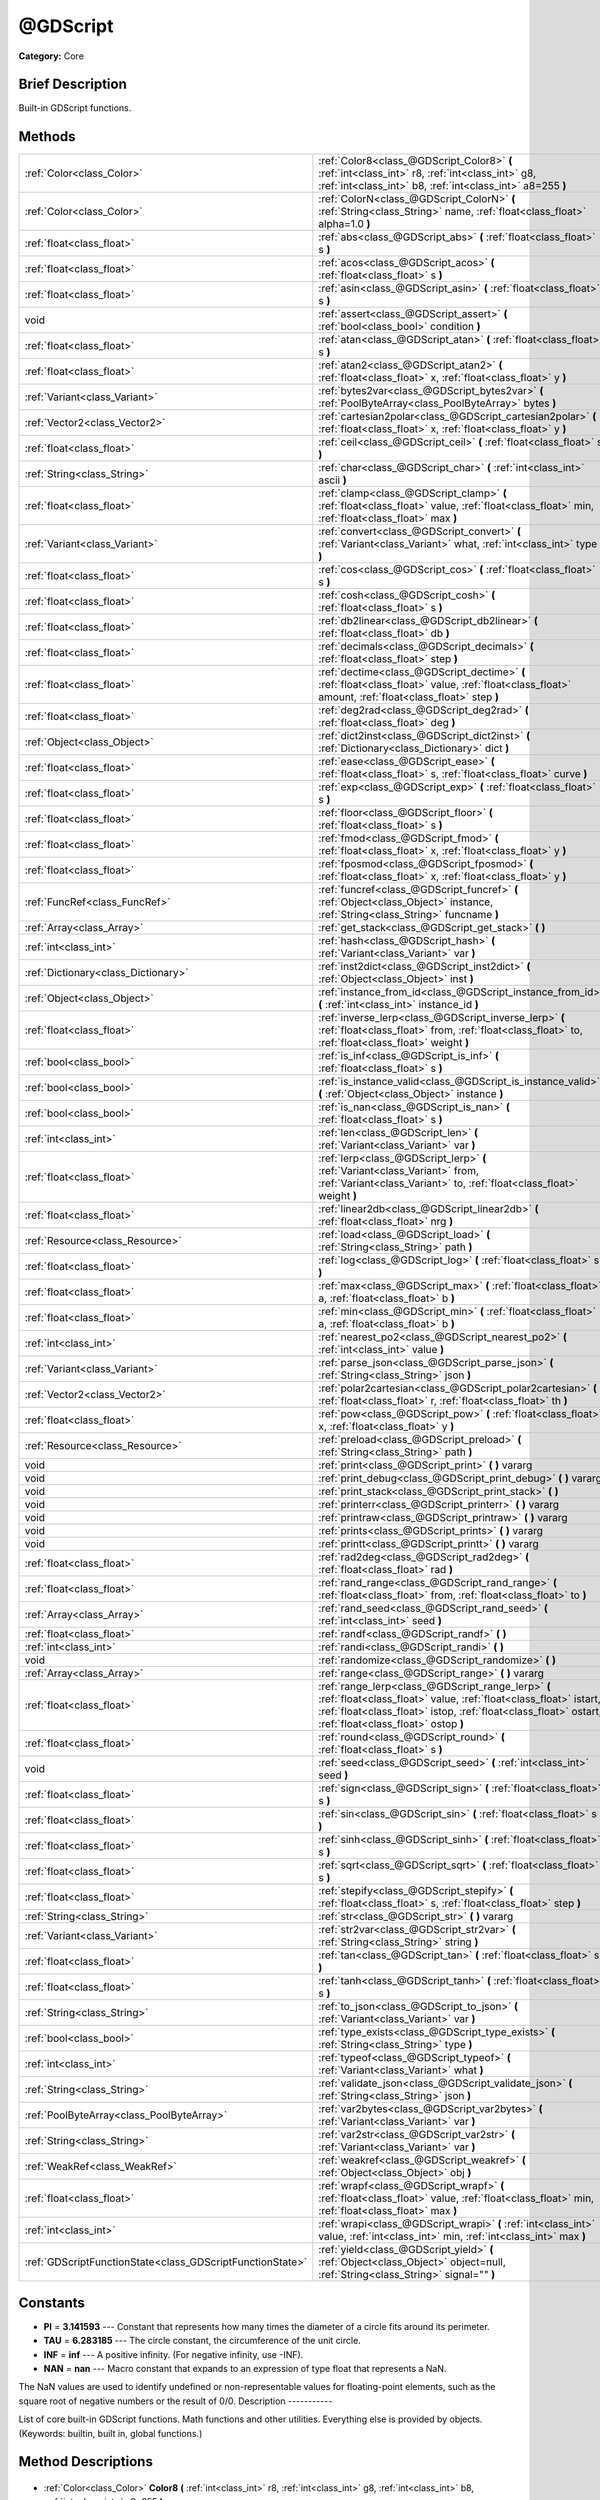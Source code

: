 .. Generated automatically by doc/tools/makerst.py in Godot's source tree.
.. DO NOT EDIT THIS FILE, but the @GDScript.xml source instead.
.. The source is found in doc/classes or modules/<name>/doc_classes.

.. _class_@GDScript:

@GDScript
=========

**Category:** Core

Brief Description
-----------------

Built-in GDScript functions.

Methods
-------

+------------------------------------------------------------+---------------------------------------------------------------------------------------------------------------------------------------------------------------------------------------------------------------------------------+
| :ref:`Color<class_Color>`                                  | :ref:`Color8<class_@GDScript_Color8>` **(** :ref:`int<class_int>` r8, :ref:`int<class_int>` g8, :ref:`int<class_int>` b8, :ref:`int<class_int>` a8=255 **)**                                                                    |
+------------------------------------------------------------+---------------------------------------------------------------------------------------------------------------------------------------------------------------------------------------------------------------------------------+
| :ref:`Color<class_Color>`                                  | :ref:`ColorN<class_@GDScript_ColorN>` **(** :ref:`String<class_String>` name, :ref:`float<class_float>` alpha=1.0 **)**                                                                                                         |
+------------------------------------------------------------+---------------------------------------------------------------------------------------------------------------------------------------------------------------------------------------------------------------------------------+
| :ref:`float<class_float>`                                  | :ref:`abs<class_@GDScript_abs>` **(** :ref:`float<class_float>` s **)**                                                                                                                                                         |
+------------------------------------------------------------+---------------------------------------------------------------------------------------------------------------------------------------------------------------------------------------------------------------------------------+
| :ref:`float<class_float>`                                  | :ref:`acos<class_@GDScript_acos>` **(** :ref:`float<class_float>` s **)**                                                                                                                                                       |
+------------------------------------------------------------+---------------------------------------------------------------------------------------------------------------------------------------------------------------------------------------------------------------------------------+
| :ref:`float<class_float>`                                  | :ref:`asin<class_@GDScript_asin>` **(** :ref:`float<class_float>` s **)**                                                                                                                                                       |
+------------------------------------------------------------+---------------------------------------------------------------------------------------------------------------------------------------------------------------------------------------------------------------------------------+
| void                                                       | :ref:`assert<class_@GDScript_assert>` **(** :ref:`bool<class_bool>` condition **)**                                                                                                                                             |
+------------------------------------------------------------+---------------------------------------------------------------------------------------------------------------------------------------------------------------------------------------------------------------------------------+
| :ref:`float<class_float>`                                  | :ref:`atan<class_@GDScript_atan>` **(** :ref:`float<class_float>` s **)**                                                                                                                                                       |
+------------------------------------------------------------+---------------------------------------------------------------------------------------------------------------------------------------------------------------------------------------------------------------------------------+
| :ref:`float<class_float>`                                  | :ref:`atan2<class_@GDScript_atan2>` **(** :ref:`float<class_float>` x, :ref:`float<class_float>` y **)**                                                                                                                        |
+------------------------------------------------------------+---------------------------------------------------------------------------------------------------------------------------------------------------------------------------------------------------------------------------------+
| :ref:`Variant<class_Variant>`                              | :ref:`bytes2var<class_@GDScript_bytes2var>` **(** :ref:`PoolByteArray<class_PoolByteArray>` bytes **)**                                                                                                                         |
+------------------------------------------------------------+---------------------------------------------------------------------------------------------------------------------------------------------------------------------------------------------------------------------------------+
| :ref:`Vector2<class_Vector2>`                              | :ref:`cartesian2polar<class_@GDScript_cartesian2polar>` **(** :ref:`float<class_float>` x, :ref:`float<class_float>` y **)**                                                                                                    |
+------------------------------------------------------------+---------------------------------------------------------------------------------------------------------------------------------------------------------------------------------------------------------------------------------+
| :ref:`float<class_float>`                                  | :ref:`ceil<class_@GDScript_ceil>` **(** :ref:`float<class_float>` s **)**                                                                                                                                                       |
+------------------------------------------------------------+---------------------------------------------------------------------------------------------------------------------------------------------------------------------------------------------------------------------------------+
| :ref:`String<class_String>`                                | :ref:`char<class_@GDScript_char>` **(** :ref:`int<class_int>` ascii **)**                                                                                                                                                       |
+------------------------------------------------------------+---------------------------------------------------------------------------------------------------------------------------------------------------------------------------------------------------------------------------------+
| :ref:`float<class_float>`                                  | :ref:`clamp<class_@GDScript_clamp>` **(** :ref:`float<class_float>` value, :ref:`float<class_float>` min, :ref:`float<class_float>` max **)**                                                                                   |
+------------------------------------------------------------+---------------------------------------------------------------------------------------------------------------------------------------------------------------------------------------------------------------------------------+
| :ref:`Variant<class_Variant>`                              | :ref:`convert<class_@GDScript_convert>` **(** :ref:`Variant<class_Variant>` what, :ref:`int<class_int>` type **)**                                                                                                              |
+------------------------------------------------------------+---------------------------------------------------------------------------------------------------------------------------------------------------------------------------------------------------------------------------------+
| :ref:`float<class_float>`                                  | :ref:`cos<class_@GDScript_cos>` **(** :ref:`float<class_float>` s **)**                                                                                                                                                         |
+------------------------------------------------------------+---------------------------------------------------------------------------------------------------------------------------------------------------------------------------------------------------------------------------------+
| :ref:`float<class_float>`                                  | :ref:`cosh<class_@GDScript_cosh>` **(** :ref:`float<class_float>` s **)**                                                                                                                                                       |
+------------------------------------------------------------+---------------------------------------------------------------------------------------------------------------------------------------------------------------------------------------------------------------------------------+
| :ref:`float<class_float>`                                  | :ref:`db2linear<class_@GDScript_db2linear>` **(** :ref:`float<class_float>` db **)**                                                                                                                                            |
+------------------------------------------------------------+---------------------------------------------------------------------------------------------------------------------------------------------------------------------------------------------------------------------------------+
| :ref:`float<class_float>`                                  | :ref:`decimals<class_@GDScript_decimals>` **(** :ref:`float<class_float>` step **)**                                                                                                                                            |
+------------------------------------------------------------+---------------------------------------------------------------------------------------------------------------------------------------------------------------------------------------------------------------------------------+
| :ref:`float<class_float>`                                  | :ref:`dectime<class_@GDScript_dectime>` **(** :ref:`float<class_float>` value, :ref:`float<class_float>` amount, :ref:`float<class_float>` step **)**                                                                           |
+------------------------------------------------------------+---------------------------------------------------------------------------------------------------------------------------------------------------------------------------------------------------------------------------------+
| :ref:`float<class_float>`                                  | :ref:`deg2rad<class_@GDScript_deg2rad>` **(** :ref:`float<class_float>` deg **)**                                                                                                                                               |
+------------------------------------------------------------+---------------------------------------------------------------------------------------------------------------------------------------------------------------------------------------------------------------------------------+
| :ref:`Object<class_Object>`                                | :ref:`dict2inst<class_@GDScript_dict2inst>` **(** :ref:`Dictionary<class_Dictionary>` dict **)**                                                                                                                                |
+------------------------------------------------------------+---------------------------------------------------------------------------------------------------------------------------------------------------------------------------------------------------------------------------------+
| :ref:`float<class_float>`                                  | :ref:`ease<class_@GDScript_ease>` **(** :ref:`float<class_float>` s, :ref:`float<class_float>` curve **)**                                                                                                                      |
+------------------------------------------------------------+---------------------------------------------------------------------------------------------------------------------------------------------------------------------------------------------------------------------------------+
| :ref:`float<class_float>`                                  | :ref:`exp<class_@GDScript_exp>` **(** :ref:`float<class_float>` s **)**                                                                                                                                                         |
+------------------------------------------------------------+---------------------------------------------------------------------------------------------------------------------------------------------------------------------------------------------------------------------------------+
| :ref:`float<class_float>`                                  | :ref:`floor<class_@GDScript_floor>` **(** :ref:`float<class_float>` s **)**                                                                                                                                                     |
+------------------------------------------------------------+---------------------------------------------------------------------------------------------------------------------------------------------------------------------------------------------------------------------------------+
| :ref:`float<class_float>`                                  | :ref:`fmod<class_@GDScript_fmod>` **(** :ref:`float<class_float>` x, :ref:`float<class_float>` y **)**                                                                                                                          |
+------------------------------------------------------------+---------------------------------------------------------------------------------------------------------------------------------------------------------------------------------------------------------------------------------+
| :ref:`float<class_float>`                                  | :ref:`fposmod<class_@GDScript_fposmod>` **(** :ref:`float<class_float>` x, :ref:`float<class_float>` y **)**                                                                                                                    |
+------------------------------------------------------------+---------------------------------------------------------------------------------------------------------------------------------------------------------------------------------------------------------------------------------+
| :ref:`FuncRef<class_FuncRef>`                              | :ref:`funcref<class_@GDScript_funcref>` **(** :ref:`Object<class_Object>` instance, :ref:`String<class_String>` funcname **)**                                                                                                  |
+------------------------------------------------------------+---------------------------------------------------------------------------------------------------------------------------------------------------------------------------------------------------------------------------------+
| :ref:`Array<class_Array>`                                  | :ref:`get_stack<class_@GDScript_get_stack>` **(** **)**                                                                                                                                                                         |
+------------------------------------------------------------+---------------------------------------------------------------------------------------------------------------------------------------------------------------------------------------------------------------------------------+
| :ref:`int<class_int>`                                      | :ref:`hash<class_@GDScript_hash>` **(** :ref:`Variant<class_Variant>` var **)**                                                                                                                                                 |
+------------------------------------------------------------+---------------------------------------------------------------------------------------------------------------------------------------------------------------------------------------------------------------------------------+
| :ref:`Dictionary<class_Dictionary>`                        | :ref:`inst2dict<class_@GDScript_inst2dict>` **(** :ref:`Object<class_Object>` inst **)**                                                                                                                                        |
+------------------------------------------------------------+---------------------------------------------------------------------------------------------------------------------------------------------------------------------------------------------------------------------------------+
| :ref:`Object<class_Object>`                                | :ref:`instance_from_id<class_@GDScript_instance_from_id>` **(** :ref:`int<class_int>` instance_id **)**                                                                                                                         |
+------------------------------------------------------------+---------------------------------------------------------------------------------------------------------------------------------------------------------------------------------------------------------------------------------+
| :ref:`float<class_float>`                                  | :ref:`inverse_lerp<class_@GDScript_inverse_lerp>` **(** :ref:`float<class_float>` from, :ref:`float<class_float>` to, :ref:`float<class_float>` weight **)**                                                                    |
+------------------------------------------------------------+---------------------------------------------------------------------------------------------------------------------------------------------------------------------------------------------------------------------------------+
| :ref:`bool<class_bool>`                                    | :ref:`is_inf<class_@GDScript_is_inf>` **(** :ref:`float<class_float>` s **)**                                                                                                                                                   |
+------------------------------------------------------------+---------------------------------------------------------------------------------------------------------------------------------------------------------------------------------------------------------------------------------+
| :ref:`bool<class_bool>`                                    | :ref:`is_instance_valid<class_@GDScript_is_instance_valid>` **(** :ref:`Object<class_Object>` instance **)**                                                                                                                    |
+------------------------------------------------------------+---------------------------------------------------------------------------------------------------------------------------------------------------------------------------------------------------------------------------------+
| :ref:`bool<class_bool>`                                    | :ref:`is_nan<class_@GDScript_is_nan>` **(** :ref:`float<class_float>` s **)**                                                                                                                                                   |
+------------------------------------------------------------+---------------------------------------------------------------------------------------------------------------------------------------------------------------------------------------------------------------------------------+
| :ref:`int<class_int>`                                      | :ref:`len<class_@GDScript_len>` **(** :ref:`Variant<class_Variant>` var **)**                                                                                                                                                   |
+------------------------------------------------------------+---------------------------------------------------------------------------------------------------------------------------------------------------------------------------------------------------------------------------------+
| :ref:`float<class_float>`                                  | :ref:`lerp<class_@GDScript_lerp>` **(** :ref:`Variant<class_Variant>` from, :ref:`Variant<class_Variant>` to, :ref:`float<class_float>` weight **)**                                                                            |
+------------------------------------------------------------+---------------------------------------------------------------------------------------------------------------------------------------------------------------------------------------------------------------------------------+
| :ref:`float<class_float>`                                  | :ref:`linear2db<class_@GDScript_linear2db>` **(** :ref:`float<class_float>` nrg **)**                                                                                                                                           |
+------------------------------------------------------------+---------------------------------------------------------------------------------------------------------------------------------------------------------------------------------------------------------------------------------+
| :ref:`Resource<class_Resource>`                            | :ref:`load<class_@GDScript_load>` **(** :ref:`String<class_String>` path **)**                                                                                                                                                  |
+------------------------------------------------------------+---------------------------------------------------------------------------------------------------------------------------------------------------------------------------------------------------------------------------------+
| :ref:`float<class_float>`                                  | :ref:`log<class_@GDScript_log>` **(** :ref:`float<class_float>` s **)**                                                                                                                                                         |
+------------------------------------------------------------+---------------------------------------------------------------------------------------------------------------------------------------------------------------------------------------------------------------------------------+
| :ref:`float<class_float>`                                  | :ref:`max<class_@GDScript_max>` **(** :ref:`float<class_float>` a, :ref:`float<class_float>` b **)**                                                                                                                            |
+------------------------------------------------------------+---------------------------------------------------------------------------------------------------------------------------------------------------------------------------------------------------------------------------------+
| :ref:`float<class_float>`                                  | :ref:`min<class_@GDScript_min>` **(** :ref:`float<class_float>` a, :ref:`float<class_float>` b **)**                                                                                                                            |
+------------------------------------------------------------+---------------------------------------------------------------------------------------------------------------------------------------------------------------------------------------------------------------------------------+
| :ref:`int<class_int>`                                      | :ref:`nearest_po2<class_@GDScript_nearest_po2>` **(** :ref:`int<class_int>` value **)**                                                                                                                                         |
+------------------------------------------------------------+---------------------------------------------------------------------------------------------------------------------------------------------------------------------------------------------------------------------------------+
| :ref:`Variant<class_Variant>`                              | :ref:`parse_json<class_@GDScript_parse_json>` **(** :ref:`String<class_String>` json **)**                                                                                                                                      |
+------------------------------------------------------------+---------------------------------------------------------------------------------------------------------------------------------------------------------------------------------------------------------------------------------+
| :ref:`Vector2<class_Vector2>`                              | :ref:`polar2cartesian<class_@GDScript_polar2cartesian>` **(** :ref:`float<class_float>` r, :ref:`float<class_float>` th **)**                                                                                                   |
+------------------------------------------------------------+---------------------------------------------------------------------------------------------------------------------------------------------------------------------------------------------------------------------------------+
| :ref:`float<class_float>`                                  | :ref:`pow<class_@GDScript_pow>` **(** :ref:`float<class_float>` x, :ref:`float<class_float>` y **)**                                                                                                                            |
+------------------------------------------------------------+---------------------------------------------------------------------------------------------------------------------------------------------------------------------------------------------------------------------------------+
| :ref:`Resource<class_Resource>`                            | :ref:`preload<class_@GDScript_preload>` **(** :ref:`String<class_String>` path **)**                                                                                                                                            |
+------------------------------------------------------------+---------------------------------------------------------------------------------------------------------------------------------------------------------------------------------------------------------------------------------+
| void                                                       | :ref:`print<class_@GDScript_print>` **(** **)** vararg                                                                                                                                                                          |
+------------------------------------------------------------+---------------------------------------------------------------------------------------------------------------------------------------------------------------------------------------------------------------------------------+
| void                                                       | :ref:`print_debug<class_@GDScript_print_debug>` **(** **)** vararg                                                                                                                                                              |
+------------------------------------------------------------+---------------------------------------------------------------------------------------------------------------------------------------------------------------------------------------------------------------------------------+
| void                                                       | :ref:`print_stack<class_@GDScript_print_stack>` **(** **)**                                                                                                                                                                     |
+------------------------------------------------------------+---------------------------------------------------------------------------------------------------------------------------------------------------------------------------------------------------------------------------------+
| void                                                       | :ref:`printerr<class_@GDScript_printerr>` **(** **)** vararg                                                                                                                                                                    |
+------------------------------------------------------------+---------------------------------------------------------------------------------------------------------------------------------------------------------------------------------------------------------------------------------+
| void                                                       | :ref:`printraw<class_@GDScript_printraw>` **(** **)** vararg                                                                                                                                                                    |
+------------------------------------------------------------+---------------------------------------------------------------------------------------------------------------------------------------------------------------------------------------------------------------------------------+
| void                                                       | :ref:`prints<class_@GDScript_prints>` **(** **)** vararg                                                                                                                                                                        |
+------------------------------------------------------------+---------------------------------------------------------------------------------------------------------------------------------------------------------------------------------------------------------------------------------+
| void                                                       | :ref:`printt<class_@GDScript_printt>` **(** **)** vararg                                                                                                                                                                        |
+------------------------------------------------------------+---------------------------------------------------------------------------------------------------------------------------------------------------------------------------------------------------------------------------------+
| :ref:`float<class_float>`                                  | :ref:`rad2deg<class_@GDScript_rad2deg>` **(** :ref:`float<class_float>` rad **)**                                                                                                                                               |
+------------------------------------------------------------+---------------------------------------------------------------------------------------------------------------------------------------------------------------------------------------------------------------------------------+
| :ref:`float<class_float>`                                  | :ref:`rand_range<class_@GDScript_rand_range>` **(** :ref:`float<class_float>` from, :ref:`float<class_float>` to **)**                                                                                                          |
+------------------------------------------------------------+---------------------------------------------------------------------------------------------------------------------------------------------------------------------------------------------------------------------------------+
| :ref:`Array<class_Array>`                                  | :ref:`rand_seed<class_@GDScript_rand_seed>` **(** :ref:`int<class_int>` seed **)**                                                                                                                                              |
+------------------------------------------------------------+---------------------------------------------------------------------------------------------------------------------------------------------------------------------------------------------------------------------------------+
| :ref:`float<class_float>`                                  | :ref:`randf<class_@GDScript_randf>` **(** **)**                                                                                                                                                                                 |
+------------------------------------------------------------+---------------------------------------------------------------------------------------------------------------------------------------------------------------------------------------------------------------------------------+
| :ref:`int<class_int>`                                      | :ref:`randi<class_@GDScript_randi>` **(** **)**                                                                                                                                                                                 |
+------------------------------------------------------------+---------------------------------------------------------------------------------------------------------------------------------------------------------------------------------------------------------------------------------+
| void                                                       | :ref:`randomize<class_@GDScript_randomize>` **(** **)**                                                                                                                                                                         |
+------------------------------------------------------------+---------------------------------------------------------------------------------------------------------------------------------------------------------------------------------------------------------------------------------+
| :ref:`Array<class_Array>`                                  | :ref:`range<class_@GDScript_range>` **(** **)** vararg                                                                                                                                                                          |
+------------------------------------------------------------+---------------------------------------------------------------------------------------------------------------------------------------------------------------------------------------------------------------------------------+
| :ref:`float<class_float>`                                  | :ref:`range_lerp<class_@GDScript_range_lerp>` **(** :ref:`float<class_float>` value, :ref:`float<class_float>` istart, :ref:`float<class_float>` istop, :ref:`float<class_float>` ostart, :ref:`float<class_float>` ostop **)** |
+------------------------------------------------------------+---------------------------------------------------------------------------------------------------------------------------------------------------------------------------------------------------------------------------------+
| :ref:`float<class_float>`                                  | :ref:`round<class_@GDScript_round>` **(** :ref:`float<class_float>` s **)**                                                                                                                                                     |
+------------------------------------------------------------+---------------------------------------------------------------------------------------------------------------------------------------------------------------------------------------------------------------------------------+
| void                                                       | :ref:`seed<class_@GDScript_seed>` **(** :ref:`int<class_int>` seed **)**                                                                                                                                                        |
+------------------------------------------------------------+---------------------------------------------------------------------------------------------------------------------------------------------------------------------------------------------------------------------------------+
| :ref:`float<class_float>`                                  | :ref:`sign<class_@GDScript_sign>` **(** :ref:`float<class_float>` s **)**                                                                                                                                                       |
+------------------------------------------------------------+---------------------------------------------------------------------------------------------------------------------------------------------------------------------------------------------------------------------------------+
| :ref:`float<class_float>`                                  | :ref:`sin<class_@GDScript_sin>` **(** :ref:`float<class_float>` s **)**                                                                                                                                                         |
+------------------------------------------------------------+---------------------------------------------------------------------------------------------------------------------------------------------------------------------------------------------------------------------------------+
| :ref:`float<class_float>`                                  | :ref:`sinh<class_@GDScript_sinh>` **(** :ref:`float<class_float>` s **)**                                                                                                                                                       |
+------------------------------------------------------------+---------------------------------------------------------------------------------------------------------------------------------------------------------------------------------------------------------------------------------+
| :ref:`float<class_float>`                                  | :ref:`sqrt<class_@GDScript_sqrt>` **(** :ref:`float<class_float>` s **)**                                                                                                                                                       |
+------------------------------------------------------------+---------------------------------------------------------------------------------------------------------------------------------------------------------------------------------------------------------------------------------+
| :ref:`float<class_float>`                                  | :ref:`stepify<class_@GDScript_stepify>` **(** :ref:`float<class_float>` s, :ref:`float<class_float>` step **)**                                                                                                                 |
+------------------------------------------------------------+---------------------------------------------------------------------------------------------------------------------------------------------------------------------------------------------------------------------------------+
| :ref:`String<class_String>`                                | :ref:`str<class_@GDScript_str>` **(** **)** vararg                                                                                                                                                                              |
+------------------------------------------------------------+---------------------------------------------------------------------------------------------------------------------------------------------------------------------------------------------------------------------------------+
| :ref:`Variant<class_Variant>`                              | :ref:`str2var<class_@GDScript_str2var>` **(** :ref:`String<class_String>` string **)**                                                                                                                                          |
+------------------------------------------------------------+---------------------------------------------------------------------------------------------------------------------------------------------------------------------------------------------------------------------------------+
| :ref:`float<class_float>`                                  | :ref:`tan<class_@GDScript_tan>` **(** :ref:`float<class_float>` s **)**                                                                                                                                                         |
+------------------------------------------------------------+---------------------------------------------------------------------------------------------------------------------------------------------------------------------------------------------------------------------------------+
| :ref:`float<class_float>`                                  | :ref:`tanh<class_@GDScript_tanh>` **(** :ref:`float<class_float>` s **)**                                                                                                                                                       |
+------------------------------------------------------------+---------------------------------------------------------------------------------------------------------------------------------------------------------------------------------------------------------------------------------+
| :ref:`String<class_String>`                                | :ref:`to_json<class_@GDScript_to_json>` **(** :ref:`Variant<class_Variant>` var **)**                                                                                                                                           |
+------------------------------------------------------------+---------------------------------------------------------------------------------------------------------------------------------------------------------------------------------------------------------------------------------+
| :ref:`bool<class_bool>`                                    | :ref:`type_exists<class_@GDScript_type_exists>` **(** :ref:`String<class_String>` type **)**                                                                                                                                    |
+------------------------------------------------------------+---------------------------------------------------------------------------------------------------------------------------------------------------------------------------------------------------------------------------------+
| :ref:`int<class_int>`                                      | :ref:`typeof<class_@GDScript_typeof>` **(** :ref:`Variant<class_Variant>` what **)**                                                                                                                                            |
+------------------------------------------------------------+---------------------------------------------------------------------------------------------------------------------------------------------------------------------------------------------------------------------------------+
| :ref:`String<class_String>`                                | :ref:`validate_json<class_@GDScript_validate_json>` **(** :ref:`String<class_String>` json **)**                                                                                                                                |
+------------------------------------------------------------+---------------------------------------------------------------------------------------------------------------------------------------------------------------------------------------------------------------------------------+
| :ref:`PoolByteArray<class_PoolByteArray>`                  | :ref:`var2bytes<class_@GDScript_var2bytes>` **(** :ref:`Variant<class_Variant>` var **)**                                                                                                                                       |
+------------------------------------------------------------+---------------------------------------------------------------------------------------------------------------------------------------------------------------------------------------------------------------------------------+
| :ref:`String<class_String>`                                | :ref:`var2str<class_@GDScript_var2str>` **(** :ref:`Variant<class_Variant>` var **)**                                                                                                                                           |
+------------------------------------------------------------+---------------------------------------------------------------------------------------------------------------------------------------------------------------------------------------------------------------------------------+
| :ref:`WeakRef<class_WeakRef>`                              | :ref:`weakref<class_@GDScript_weakref>` **(** :ref:`Object<class_Object>` obj **)**                                                                                                                                             |
+------------------------------------------------------------+---------------------------------------------------------------------------------------------------------------------------------------------------------------------------------------------------------------------------------+
| :ref:`float<class_float>`                                  | :ref:`wrapf<class_@GDScript_wrapf>` **(** :ref:`float<class_float>` value, :ref:`float<class_float>` min, :ref:`float<class_float>` max **)**                                                                                   |
+------------------------------------------------------------+---------------------------------------------------------------------------------------------------------------------------------------------------------------------------------------------------------------------------------+
| :ref:`int<class_int>`                                      | :ref:`wrapi<class_@GDScript_wrapi>` **(** :ref:`int<class_int>` value, :ref:`int<class_int>` min, :ref:`int<class_int>` max **)**                                                                                               |
+------------------------------------------------------------+---------------------------------------------------------------------------------------------------------------------------------------------------------------------------------------------------------------------------------+
| :ref:`GDScriptFunctionState<class_GDScriptFunctionState>`  | :ref:`yield<class_@GDScript_yield>` **(** :ref:`Object<class_Object>` object=null, :ref:`String<class_String>` signal="" **)**                                                                                                  |
+------------------------------------------------------------+---------------------------------------------------------------------------------------------------------------------------------------------------------------------------------------------------------------------------------+

Constants
---------

- **PI** = **3.141593** --- Constant that represents how many times the diameter of a circle fits around its perimeter.
- **TAU** = **6.283185** --- The circle constant, the circumference of the unit circle.
- **INF** = **inf** --- A positive infinity. (For negative infinity, use -INF).
- **NAN** = **nan** --- Macro constant that expands to an expression of type float that represents a NaN.

The NaN values are used to identify undefined or non-representable values for floating-point elements, such as the square root of negative numbers or the result of 0/0.
Description
-----------

List of core built-in GDScript functions. Math functions and other utilities. Everything else is provided by objects. (Keywords: builtin, built in, global functions.)

Method Descriptions
-------------------

  .. _class_@GDScript_Color8:

- :ref:`Color<class_Color>` **Color8** **(** :ref:`int<class_int>` r8, :ref:`int<class_int>` g8, :ref:`int<class_int>` b8, :ref:`int<class_int>` a8=255 **)**

Returns a 32 bit color with red, green, blue and alpha channels. Each channel has 8 bits of information ranging from 0 to 255.

``r8`` red channel

``g8`` green channel

``b8`` blue channel

``a8`` alpha channel

::

    red = Color8(255, 0, 0)

  .. _class_@GDScript_ColorN:

- :ref:`Color<class_Color>` **ColorN** **(** :ref:`String<class_String>` name, :ref:`float<class_float>` alpha=1.0 **)**

Returns a color according to the standardised ``name`` with ``alpha`` ranging from 0 to 1.

::

    red = ColorN("red", 1)

Supported color names:

"aliceblue", "antiquewhite", "aqua", "aquamarine", "azure", "beige", "bisque", "black", "blanchedalmond", "blue", "blueviolet", "brown", "burlywood", "cadetblue", "chartreuse", "chocolate", "coral", "cornflower", "cornsilk", "crimson", "cyan", "darkblue", "darkcyan", "darkgoldenrod", "darkgray", "darkgreen", "darkkhaki", "darkmagenta", "darkolivegreen", "darkorange", "darkorchid", "darkred", "darksalmon", "darkseagreen", "darkslateblue", "darkslategray", "darkturquoise", "darkviolet", "deeppink", "deepskyblue", "dimgray", "dodgerblue", "firebrick", "floralwhite", "forestgreen", "fuchsia", "gainsboro", "ghostwhite", "gold", "goldenrod", "gray", "webgray", "green", "webgreen", "greenyellow", "honeydew", "hotpink", "indianred", "indigo", "ivory", "khaki", "lavender", "lavenderblush", "lawngreen", "lemonchiffon", "lightblue", "lightcoral", "lightcyan", "lightgoldenrod", "lightgray", "lightgreen", "lightpink", "lightsalmon", "lightseagreen", "lightskyblue", "lightslategray", "lightsteelblue", "lightyellow", "lime", "limegreen", "linen", "magenta", "maroon", "webmaroon", "mediumaquamarine", "mediumblue", "mediumorchid", "mediumpurple", "mediumseagreen", "mediumslateblue", "mediumspringgreen", "mediumturquoise", "mediumvioletred", "midnightblue", "mintcream", "mistyrose", "moccasin", "navajowhite", "navyblue", "oldlace", "olive", "olivedrab", "orange", "orangered", "orchid", "palegoldenrod", "palegreen", "paleturquoise", "palevioletred", "papayawhip", "peachpuff", "peru", "pink", "plum", "powderblue", "purple", "webpurple", "rebeccapurple", "red", "rosybrown", "royalblue", "saddlebrown", "salmon", "sandybrown", "seagreen", "seashell", "sienna", "silver", "skyblue", "slateblue", "slategray", "snow", "springgreen", "steelblue", "tan", "teal", "thistle", "tomato", "turquoise", "violet", "wheat", "white", "whitesmoke", "yellow", "yellowgreen".

  .. _class_@GDScript_abs:

- :ref:`float<class_float>` **abs** **(** :ref:`float<class_float>` s **)**

Returns the absolute value of parameter ``s``  (i.e. unsigned value, works for integer and float).

::

    # a is 1
    a = abs(-1)

  .. _class_@GDScript_acos:

- :ref:`float<class_float>` **acos** **(** :ref:`float<class_float>` s **)**

Returns the arc cosine of ``s`` in radians. Use to get the angle of cosine ``s``.

::

    # c is 0.523599 or 30 degrees if converted with rad2deg(s)
    c = acos(0.866025)

  .. _class_@GDScript_asin:

- :ref:`float<class_float>` **asin** **(** :ref:`float<class_float>` s **)**

Returns the arc sine of ``s`` in radians. Use to get the angle of sine ``s``.

::

    # s is 0.523599 or 30 degrees if converted with rad2deg(s)
    s = asin(0.5)

  .. _class_@GDScript_assert:

- void **assert** **(** :ref:`bool<class_bool>` condition **)**

Assert that the ``condition`` is true. If the ``condition`` is false a fatal error is generated and the program is halted. Useful for debugging to make sure a value is always true.

::

    # Speed should always be between 0 and 20
    speed = -10
    assert(speed < 20) # Is true and program continues
    assert(speed >= 0) # Is false and program stops
    assert(speed >= 0 && speed < 20) # Or combined

  .. _class_@GDScript_atan:

- :ref:`float<class_float>` **atan** **(** :ref:`float<class_float>` s **)**

Returns the arc tangent of ``s`` in radians. Use it to get the angle from an angle's tangent in trigonometry: ``atan(tan(angle)) == angle``.

The method cannot know in which quadrant the angle should fall. See :ref:`atan2<class_@GDScript_atan2>` if you always want an exact angle.

::

    a = atan(0.5) # a is 0.463648

  .. _class_@GDScript_atan2:

- :ref:`float<class_float>` **atan2** **(** :ref:`float<class_float>` x, :ref:`float<class_float>` y **)**

Returns the arc tangent of ``y/x`` in radians. Use to get the angle of tangent ``y/x``. To compute the value, the method takes into account the sign of both arguments in order to determine the quadrant.

::

    a = atan(0,-1) # a is 3.141593

  .. _class_@GDScript_bytes2var:

- :ref:`Variant<class_Variant>` **bytes2var** **(** :ref:`PoolByteArray<class_PoolByteArray>` bytes **)**

Decodes a byte array back to a value.

  .. _class_@GDScript_cartesian2polar:

- :ref:`Vector2<class_Vector2>` **cartesian2polar** **(** :ref:`float<class_float>` x, :ref:`float<class_float>` y **)**

Converts a 2D point expressed in the cartesian coordinate system (x and y axis) to the polar coordinate system (a distance from the origin and an angle).

  .. _class_@GDScript_ceil:

- :ref:`float<class_float>` **ceil** **(** :ref:`float<class_float>` s **)**

Rounds ``s`` upward, returning the smallest integral value that is not less than ``s``.

::

    i = ceil(1.45)  # i is 2
    i = ceil(1.001) # i is 2

  .. _class_@GDScript_char:

- :ref:`String<class_String>` **char** **(** :ref:`int<class_int>` ascii **)**

Returns a character as a String of the given ASCII code.

::

    # a is 'A'
    a = char(65)
    # a is 'a'
    a = char(65+32)

  .. _class_@GDScript_clamp:

- :ref:`float<class_float>` **clamp** **(** :ref:`float<class_float>` value, :ref:`float<class_float>` min, :ref:`float<class_float>` max **)**

Clamps ``value`` and returns a value not less than ``min`` and not more than ``max``.

::

    speed = 1000
    # a is 20
    a = clamp(speed, 1, 20)
    
    speed = -10
    # a is 1
    a = clamp(speed, 1, 20)

  .. _class_@GDScript_convert:

- :ref:`Variant<class_Variant>` **convert** **(** :ref:`Variant<class_Variant>` what, :ref:`int<class_int>` type **)**

Converts from a type to another in the best way possible. The ``type`` parameter uses the enum TYPE\_\* in :ref:`@GlobalScope<class_@GlobalScope>`.

::

    a = Vector2(1, 0)
    # prints 1
    print(a.length())
    a = convert(a, TYPE_STRING)
    # prints 6
    # (1, 0) is 6 characters
    print(a.length())

  .. _class_@GDScript_cos:

- :ref:`float<class_float>` **cos** **(** :ref:`float<class_float>` s **)**

Returns the cosine of angle ``s`` in radians.

::

    # prints 1 and -1
    print(cos(PI*2))
    print(cos(PI))

  .. _class_@GDScript_cosh:

- :ref:`float<class_float>` **cosh** **(** :ref:`float<class_float>` s **)**

Returns the hyperbolic cosine of ``s`` in radians.

::

    # prints 1.543081
    print(cosh(1))

  .. _class_@GDScript_db2linear:

- :ref:`float<class_float>` **db2linear** **(** :ref:`float<class_float>` db **)**

Converts from decibels to linear energy (audio).

  .. _class_@GDScript_decimals:

- :ref:`float<class_float>` **decimals** **(** :ref:`float<class_float>` step **)**

Returns the position of the first non-zero digit, after the decimal point.

::

    # n is 2
    n = decimals(0.035)

  .. _class_@GDScript_dectime:

- :ref:`float<class_float>` **dectime** **(** :ref:`float<class_float>` value, :ref:`float<class_float>` amount, :ref:`float<class_float>` step **)**

Returns the result of ``value`` decreased by ``step`` \* ``amount``.

::

    # a = 59
    a = dectime(60, 10, 0.1))

  .. _class_@GDScript_deg2rad:

- :ref:`float<class_float>` **deg2rad** **(** :ref:`float<class_float>` deg **)**

Returns degrees converted to radians.

::

    # r is 3.141593
    r = deg2rad(180)

  .. _class_@GDScript_dict2inst:

- :ref:`Object<class_Object>` **dict2inst** **(** :ref:`Dictionary<class_Dictionary>` dict **)**

Converts a previously converted instance to a dictionary, back into an instance. Useful for deserializing.

  .. _class_@GDScript_ease:

- :ref:`float<class_float>` **ease** **(** :ref:`float<class_float>` s, :ref:`float<class_float>` curve **)**

Easing function, based on exponent. 0 is constant, 1 is linear, 0 to 1 is ease-in, 1+ is ease out. Negative values are in-out/out in.

  .. _class_@GDScript_exp:

- :ref:`float<class_float>` **exp** **(** :ref:`float<class_float>` s **)**

The natural exponential function. It raises the mathematical constant **e** to the power of ``s`` and returns it.

**e** has an approximate value of 2.71828.

::

    a = exp(2) # approximately 7.39

  .. _class_@GDScript_floor:

- :ref:`float<class_float>` **floor** **(** :ref:`float<class_float>` s **)**

Rounds ``s`` to the closest smaller integer and returns it.

::

    # a is 2
    a = floor(2.99)
    # a is -3
    a = floor(-2.99)

  .. _class_@GDScript_fmod:

- :ref:`float<class_float>` **fmod** **(** :ref:`float<class_float>` x, :ref:`float<class_float>` y **)**

Returns the floating-point remainder of ``x/y``.

::

    # remainder is 1.5
    var remainder = fmod(7, 5.5)

  .. _class_@GDScript_fposmod:

- :ref:`float<class_float>` **fposmod** **(** :ref:`float<class_float>` x, :ref:`float<class_float>` y **)**

Returns the floating-point remainder of ``x/y`` that wraps equally in positive and negative.

::

    var i = -10;
    while i < 0:
        prints(i, fposmod(i, 10))
        i += 1

Produces:

::

    -10 10
    -9 1
    -8 2
    -7 3
    -6 4
    -5 5
    -4 6
    -3 7
    -2 8
    -1 9

  .. _class_@GDScript_funcref:

- :ref:`FuncRef<class_FuncRef>` **funcref** **(** :ref:`Object<class_Object>` instance, :ref:`String<class_String>` funcname **)**

Returns a reference to the specified function ``funcname`` in the ``instance`` node. As functions aren't first-class objects in GDscript, use ``funcref`` to store a :ref:`FuncRef<class_FuncRef>` in a variable and call it later.

::

    func foo():
        return("bar")
    
    a = funcref(self, "foo")
    print(a.call_func()) # prints bar

  .. _class_@GDScript_get_stack:

- :ref:`Array<class_Array>` **get_stack** **(** **)**

  .. _class_@GDScript_hash:

- :ref:`int<class_int>` **hash** **(** :ref:`Variant<class_Variant>` var **)**

Returns the integer hash of the variable passed.

::

    print(hash("a")) # prints 177670

  .. _class_@GDScript_inst2dict:

- :ref:`Dictionary<class_Dictionary>` **inst2dict** **(** :ref:`Object<class_Object>` inst **)**

Returns the passed instance converted to a dictionary (useful for serializing).

::

    var foo = "bar"
    func _ready():
        var d = inst2dict(self)
        print(d.keys())
        print(d.values())

Prints out:

::

    [@subpath, @path, foo]
    [, res://test.gd, bar]

  .. _class_@GDScript_instance_from_id:

- :ref:`Object<class_Object>` **instance_from_id** **(** :ref:`int<class_int>` instance_id **)**

Returns the Object that corresponds to ``instance_id``. All Objects have a unique instance ID.

::

    var foo = "bar"
    func _ready():
        var id = get_instance_id()
        var inst = instance_from_id(id)
        print(inst.foo) # prints bar

  .. _class_@GDScript_inverse_lerp:

- :ref:`float<class_float>` **inverse_lerp** **(** :ref:`float<class_float>` from, :ref:`float<class_float>` to, :ref:`float<class_float>` weight **)**

Returns a normalized value considering the given range.

::

    inverse_lerp(3, 5, 4) # returns 0.5

  .. _class_@GDScript_is_inf:

- :ref:`bool<class_bool>` **is_inf** **(** :ref:`float<class_float>` s **)**

Returns True/False whether ``s`` is an infinity value (either positive infinity or negative infinity).

  .. _class_@GDScript_is_instance_valid:

- :ref:`bool<class_bool>` **is_instance_valid** **(** :ref:`Object<class_Object>` instance **)**

  .. _class_@GDScript_is_nan:

- :ref:`bool<class_bool>` **is_nan** **(** :ref:`float<class_float>` s **)**

Returns True/False whether ``s`` is a NaN (Not-A-Number) value.

  .. _class_@GDScript_len:

- :ref:`int<class_int>` **len** **(** :ref:`Variant<class_Variant>` var **)**

Returns length of Variant ``var``. Length is the character count of String, element count of Array, size of Dictionary, etc.

**Note:** Generates a fatal error if Variant can not provide a length.

::

    a = [1, 2, 3, 4]
    len(a) # returns 4

  .. _class_@GDScript_lerp:

- :ref:`float<class_float>` **lerp** **(** :ref:`Variant<class_Variant>` from, :ref:`Variant<class_Variant>` to, :ref:`float<class_float>` weight **)**

Linearly interpolates between two values by a normalized value.

::

    lerp(1, 3, 0.5) # returns 2

  .. _class_@GDScript_linear2db:

- :ref:`float<class_float>` **linear2db** **(** :ref:`float<class_float>` nrg **)**

Converts from linear energy to decibels (audio).

  .. _class_@GDScript_load:

- :ref:`Resource<class_Resource>` **load** **(** :ref:`String<class_String>` path **)**

Loads a resource from the filesystem located at ``path``.

**Note:** Resource paths can be obtained by right clicking on a resource in the Assets Panel and choosing "Copy Path".

::

    # load a scene called main located in the root of the project directory
    var main = load("res://main.tscn")

  .. _class_@GDScript_log:

- :ref:`float<class_float>` **log** **(** :ref:`float<class_float>` s **)**

Natural logarithm. The amount of time needed to reach a certain level of continuous growth.

**Note:** This is not the same as the log function on your calculator which is a base 10 logarithm.

::

    log(10) # returns 2.302585

  .. _class_@GDScript_max:

- :ref:`float<class_float>` **max** **(** :ref:`float<class_float>` a, :ref:`float<class_float>` b **)**

Returns the maximum of two values.

::

    max(1,2) # returns 2
    max(-3.99, -4) # returns -3.99

  .. _class_@GDScript_min:

- :ref:`float<class_float>` **min** **(** :ref:`float<class_float>` a, :ref:`float<class_float>` b **)**

Returns the minimum of two values.

::

    min(1,2) # returns 1
    min(-3.99, -4) # returns -4

  .. _class_@GDScript_nearest_po2:

- :ref:`int<class_int>` **nearest_po2** **(** :ref:`int<class_int>` value **)**

Returns the nearest larger power of 2 for integer ``value``.

::

    nearest_po2(3) # returns 4
    nearest_po2(4) # returns 4
    nearest_po2(5) # returns 8

  .. _class_@GDScript_parse_json:

- :ref:`Variant<class_Variant>` **parse_json** **(** :ref:`String<class_String>` json **)**

Parse JSON text to a Variant (use :ref:`typeof<class_@GDScript_typeof>` to check if it is what you expect).

Be aware that the JSON specification does not define integer or float types, but only a number type. Therefore, parsing a JSON text will convert all numerical values to :ref:`float<class_float>` types.

Note that JSON objects do not preserve key order like Godot dictionaries, thus you should not rely on keys being in a certain order if a dictionary is constructed from JSON. In contrast, JSON arrays retain the order of their elements:

::

    p = parse_json('["a", "b", "c"]')
    if typeof(p) == TYPE_ARRAY:
        print(p[0]) # prints a
    else:
        print("unexpected results")

  .. _class_@GDScript_polar2cartesian:

- :ref:`Vector2<class_Vector2>` **polar2cartesian** **(** :ref:`float<class_float>` r, :ref:`float<class_float>` th **)**

Converts a 2D point expressed in the polar coordinate system (a distance from the origin ``r`` and an angle ``th``) to the cartesian coordinate system (x and y axis).

  .. _class_@GDScript_pow:

- :ref:`float<class_float>` **pow** **(** :ref:`float<class_float>` x, :ref:`float<class_float>` y **)**

Returns the result of ``x`` raised to the power of ``y``.

::

    pow(2,5) # returns 32

  .. _class_@GDScript_preload:

- :ref:`Resource<class_Resource>` **preload** **(** :ref:`String<class_String>` path **)**

Returns a resource from the filesystem that is loaded during script parsing.

**Note:** Resource paths can be obtained by right clicking on a resource in the Assets Panel and choosing "Copy Path".

::

    # load a scene called main located in the root of the project directory
    var main = preload("res://main.tscn")

  .. _class_@GDScript_print:

- void **print** **(** **)** vararg

Converts one or more arguments to strings in the best way possible and prints them to the console.

::

    a = [1,2,3]
    print("a","b",a) # prints ab[1, 2, 3]

  .. _class_@GDScript_print_debug:

- void **print_debug** **(** **)** vararg

  .. _class_@GDScript_print_stack:

- void **print_stack** **(** **)**

Prints a stack track at code location, only works when running with debugger turned on.

Output in the console would look something like this:

::

    Frame 0 - res://test.gd:16 in function '_process'

  .. _class_@GDScript_printerr:

- void **printerr** **(** **)** vararg

Prints one or more arguments to strings in the best way possible to standard error line.

::

    printerr("prints to stderr")

  .. _class_@GDScript_printraw:

- void **printraw** **(** **)** vararg

Prints one or more arguments to strings in the best way possible to console. No newline is added at the end.

::

    printraw("A")
    printraw("B")
    # prints AB

  .. _class_@GDScript_prints:

- void **prints** **(** **)** vararg

Prints one or more arguments to the console with a space between each argument.

::

    prints("A", "B", "C") # prints A B C

  .. _class_@GDScript_printt:

- void **printt** **(** **)** vararg

Prints one or more arguments to the console with a tab between each argument.

::

    printt("A", "B", "C") # prints A       B       C

  .. _class_@GDScript_rad2deg:

- :ref:`float<class_float>` **rad2deg** **(** :ref:`float<class_float>` rad **)**

Converts from radians to degrees.

::

    rad2deg(0.523599) # returns 30

  .. _class_@GDScript_rand_range:

- :ref:`float<class_float>` **rand_range** **(** :ref:`float<class_float>` from, :ref:`float<class_float>` to **)**

Random range, any floating point value between ``from`` and ``to``.

::

    prints(rand_range(0, 1), rand_range(0, 1)) # prints 0.135591 0.405263

  .. _class_@GDScript_rand_seed:

- :ref:`Array<class_Array>` **rand_seed** **(** :ref:`int<class_int>` seed **)**

Random from seed: pass a ``seed``, and an array with both number and new seed is returned. "Seed" here refers to the internal state of the pseudo random number generator. The internal state of the current implementation is 64 bits.

  .. _class_@GDScript_randf:

- :ref:`float<class_float>` **randf** **(** **)**

Returns a random floating point value between 0 and 1.

::

    randf() # returns 0.375671

  .. _class_@GDScript_randi:

- :ref:`int<class_int>` **randi** **(** **)**

Returns a random 32 bit integer. Use remainder to obtain a random value between 0 and N (where N is smaller than 2^32 -1).

::

    randi() % 20      # returns random number between 0 and 19
    randi() % 100     # returns random number between 0 and 99
    randi() % 100 + 1 # returns random number between 1 and 100

  .. _class_@GDScript_randomize:

- void **randomize** **(** **)**

Randomizes the seed (or the internal state) of the random number generator. Current implementation reseeds using a number based on time.

::

    func _ready():
        randomize()

  .. _class_@GDScript_range:

- :ref:`Array<class_Array>` **range** **(** **)** vararg

Returns an array with the given range. Range can be 1 argument N (0 to N-1), two arguments (initial, final-1) or three arguments (initial, final-1, increment).

::

    for i in range(4):
        print(i)
    for i in range(2, 5):
        print(i)
    for i in range(0, 6, 2):
        print(i)

Output:

::

    0
    1
    2
    3
    
    2
    3
    4
    
    0
    2
    4

  .. _class_@GDScript_range_lerp:

- :ref:`float<class_float>` **range_lerp** **(** :ref:`float<class_float>` value, :ref:`float<class_float>` istart, :ref:`float<class_float>` istop, :ref:`float<class_float>` ostart, :ref:`float<class_float>` ostop **)**

Maps a ``value`` from range ``[istart, istop]`` to ``[ostart, ostop]``.

::

    range_lerp(75, 0, 100, -1, 1) # returns 0.5

  .. _class_@GDScript_round:

- :ref:`float<class_float>` **round** **(** :ref:`float<class_float>` s **)**

Returns the integral value that is nearest to ``s``, with halfway cases rounded away from zero.

::

    round(2.6) # returns 3

  .. _class_@GDScript_seed:

- void **seed** **(** :ref:`int<class_int>` seed **)**

Sets seed for the random number generator.

::

    my_seed = "Godot Rocks"
    seed(my_seed.hash())

  .. _class_@GDScript_sign:

- :ref:`float<class_float>` **sign** **(** :ref:`float<class_float>` s **)**

Returns the sign of ``s``: -1 or 1. Returns 0 if ``s`` is 0.

::

    sign(-6) # returns -1
    sign(0)  # returns 0
    sign(6)  # returns 1

  .. _class_@GDScript_sin:

- :ref:`float<class_float>` **sin** **(** :ref:`float<class_float>` s **)**

Returns the sine of angle ``s`` in radians.

::

    sin(0.523599) # returns 0.5

  .. _class_@GDScript_sinh:

- :ref:`float<class_float>` **sinh** **(** :ref:`float<class_float>` s **)**

Returns the hyperbolic sine of ``s``.

::

    a = log(2.0) # returns 0.693147
    sinh(a) # returns 0.75

  .. _class_@GDScript_sqrt:

- :ref:`float<class_float>` **sqrt** **(** :ref:`float<class_float>` s **)**

Returns the square root of ``s``.

::

    sqrt(9) # returns 3

  .. _class_@GDScript_stepify:

- :ref:`float<class_float>` **stepify** **(** :ref:`float<class_float>` s, :ref:`float<class_float>` step **)**

Snaps float value ``s`` to a given ``step``.

  .. _class_@GDScript_str:

- :ref:`String<class_String>` **str** **(** **)** vararg

Converts one or more arguments to string in the best way possible.

::

    var a = [10, 20, 30]
    var b = str(a);
    len(a) # returns 3
    len(b) # returns 12

  .. _class_@GDScript_str2var:

- :ref:`Variant<class_Variant>` **str2var** **(** :ref:`String<class_String>` string **)**

Converts a formatted string that was returned by :ref:`var2str<class_@GDScript_var2str>` to the original value.

::

    a = '{ "a": 1, "b": 2 }'
    b = str2var(a)
    print(b['a']) # prints 1

  .. _class_@GDScript_tan:

- :ref:`float<class_float>` **tan** **(** :ref:`float<class_float>` s **)**

Returns the tangent of angle ``s`` in radians.

::

    tan( deg2rad(45) ) # returns 1

  .. _class_@GDScript_tanh:

- :ref:`float<class_float>` **tanh** **(** :ref:`float<class_float>` s **)**

Returns the hyperbolic tangent of ``s``.

::

    a = log(2.0) # returns 0.693147
    tanh(a)      # returns 0.6

  .. _class_@GDScript_to_json:

- :ref:`String<class_String>` **to_json** **(** :ref:`Variant<class_Variant>` var **)**

Converts a Variant ``var`` to JSON text and return the result. Useful for serializing data to store or send over the network.

::

    a = { 'a': 1, 'b': 2 }
    b = to_json(a)
    print(b) # {"a":1, "b":2}

  .. _class_@GDScript_type_exists:

- :ref:`bool<class_bool>` **type_exists** **(** :ref:`String<class_String>` type **)**

Returns whether the given class exists in :ref:`ClassDB<class_ClassDB>`.

::

    type_exists("Sprite") # returns true
    type_exists("Variant") # returns false

  .. _class_@GDScript_typeof:

- :ref:`int<class_int>` **typeof** **(** :ref:`Variant<class_Variant>` what **)**

Returns the internal type of the given Variant object, using the TYPE\_\* enum in :ref:`@GlobalScope<class_@GlobalScope>`.

::

    p = parse_json('["a", "b", "c"]')
    if typeof(p) == TYPE_ARRAY:
        print(p[0]) # prints a
    else:
        print("unexpected results")

  .. _class_@GDScript_validate_json:

- :ref:`String<class_String>` **validate_json** **(** :ref:`String<class_String>` json **)**

Checks that ``json`` is valid JSON data. Returns empty string if valid. Returns error message if not valid.

::

    j = to_json([1, 2, 3])
    v = validate_json(j)
    if not v:
        print("valid")
    else:
        prints("invalid", v)

  .. _class_@GDScript_var2bytes:

- :ref:`PoolByteArray<class_PoolByteArray>` **var2bytes** **(** :ref:`Variant<class_Variant>` var **)**

Encodes a variable value to a byte array.

  .. _class_@GDScript_var2str:

- :ref:`String<class_String>` **var2str** **(** :ref:`Variant<class_Variant>` var **)**

Converts a Variant ``var`` to a formatted string that can later be parsed using :ref:`str2var<class_@GDScript_str2var>`.

::

    a = { 'a': 1, 'b': 2 }
    print(var2str(a))

prints

::

    {
    "a": 1,
    "b": 2
    }

  .. _class_@GDScript_weakref:

- :ref:`WeakRef<class_WeakRef>` **weakref** **(** :ref:`Object<class_Object>` obj **)**

Returns a weak reference to an object.

A weak reference to an object is not enough to keep the object alive: when the only remaining references to a referent are weak references, garbage collection is free to destroy the referent and reuse its memory for something else. However, until the object is actually destroyed the weak reference may return the object even if there are no strong references to it.

  .. _class_@GDScript_wrapf:

- :ref:`float<class_float>` **wrapf** **(** :ref:`float<class_float>` value, :ref:`float<class_float>` min, :ref:`float<class_float>` max **)**

Wraps float ``value`` between ``min`` and ``max``.

Usable for creating loop-alike behavior or infinite surfaces.

::

    # a is 0.5
    a = wrapf(10.5, 0.0, 10.0)

::

    # a is 9.5
    a = wrapf(-0.5, 0.0, 10.0)

::

    # infinite loop between 0.0 and 0.99
    f = wrapf(f + 0.1, 0.0, 1.0)

  .. _class_@GDScript_wrapi:

- :ref:`int<class_int>` **wrapi** **(** :ref:`int<class_int>` value, :ref:`int<class_int>` min, :ref:`int<class_int>` max **)**

Wraps integer ``value`` between ``min`` and ``max``.

Usable for creating loop-alike behavior or infinite surfaces.

::

    # a is 0
    a = wrapi(10, 0, 10)

::

    # a is 9
    a = wrapi(-1, 0, 10)

::

    # infinite loop between 0 and 9
    frame = wrapi(frame + 1, 0, 10)

  .. _class_@GDScript_yield:

- :ref:`GDScriptFunctionState<class_GDScriptFunctionState>` **yield** **(** :ref:`Object<class_Object>` object=null, :ref:`String<class_String>` signal="" **)**

Stops the function execution and returns the current suspended state to the calling function.

From the caller, call :ref:`GDScriptFunctionState.resume<class_GDScriptFunctionState_resume>` on the state to resume execution. This invalidates the state. Within the resumed function, ``yield()`` returns whatever was passed to the ``resume()`` function call.

If passed an object and a signal, the execution is resumed when the object emits the given signal. In this case, ``yield()`` returns the argument passed to ``emit_signal()`` if the signal takes only one argument, or an array containing all the arguments passed to ``emit_signal()`` if the signal takes multiple arguments.

